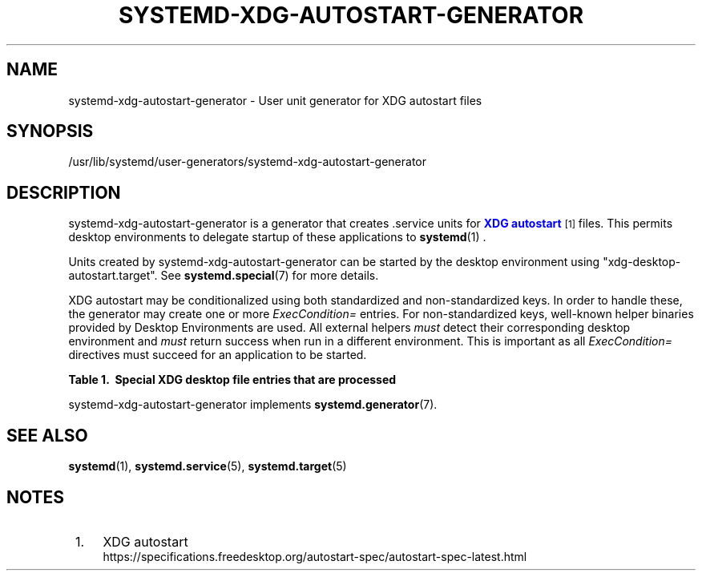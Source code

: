 '\" t
.TH "SYSTEMD\-XDG\-AUTOSTART\-GENERATOR" "8" "" "systemd 256.4" "systemd-xdg-autostart-generator"
.\" -----------------------------------------------------------------
.\" * Define some portability stuff
.\" -----------------------------------------------------------------
.\" ~~~~~~~~~~~~~~~~~~~~~~~~~~~~~~~~~~~~~~~~~~~~~~~~~~~~~~~~~~~~~~~~~
.\" http://bugs.debian.org/507673
.\" http://lists.gnu.org/archive/html/groff/2009-02/msg00013.html
.\" ~~~~~~~~~~~~~~~~~~~~~~~~~~~~~~~~~~~~~~~~~~~~~~~~~~~~~~~~~~~~~~~~~
.ie \n(.g .ds Aq \(aq
.el       .ds Aq '
.\" -----------------------------------------------------------------
.\" * set default formatting
.\" -----------------------------------------------------------------
.\" disable hyphenation
.nh
.\" disable justification (adjust text to left margin only)
.ad l
.\" -----------------------------------------------------------------
.\" * MAIN CONTENT STARTS HERE *
.\" -----------------------------------------------------------------
.SH "NAME"
systemd-xdg-autostart-generator \- User unit generator for XDG autostart files
.SH "SYNOPSIS"
.PP
/usr/lib/systemd/user\-generators/systemd\-xdg\-autostart\-generator
.SH "DESCRIPTION"
.PP
systemd\-xdg\-autostart\-generator
is a generator that creates \&.service units for
\m[blue]\fBXDG autostart\fR\m[]\&\s-2\u[1]\d\s+2
files\&. This permits desktop environments to delegate startup of these applications to
\fBsystemd\fR(1)
\&.
.PP
Units created by
systemd\-xdg\-autostart\-generator
can be started by the desktop environment using
"xdg\-desktop\-autostart\&.target"\&. See
\fBsystemd.special\fR(7)
for more details\&.
.PP
XDG autostart may be conditionalized using both standardized and non\-standardized keys\&. In order to handle these, the generator may create one or more
\fIExecCondition=\fR
entries\&. For non\-standardized keys, well\-known helper binaries provided by Desktop Environments are used\&. All external helpers
\fImust\fR
detect their corresponding desktop environment and
\fImust\fR
return success when run in a different environment\&. This is important as all
\fIExecCondition=\fR
directives must succeed for an application to be started\&.
.sp
.it 1 an-trap
.nr an-no-space-flag 1
.nr an-break-flag 1
.br
.B Table\ \&1.\ \& Special XDG desktop file entries that are processed
.TS
allbox tab(:);
lB lB.
T{
Entry
T}:T{
Handling
T}
.T&
l l
l l
l l
l l
l l
l l.
T{
\fIHidden=\fR, \fIX\-systemd\-skip=\fR
T}:T{
No service will be generated if set to true
T}
T{
\fIOnlyShowIn=\fR, \fINotShowIn=\fR
T}:T{
\fIExecCondition=\fR using systemd\-xdg\-autostart\-condition
T}
T{
\fITryExec=\fR
T}:T{
No service will be generated if the binary does not exist or cannot be executed
T}
T{
\fIAutostartCondition=\fR (GNOME extension)
T}:T{
\fIExecCondition=\fR using gnome\-systemd\-autostart\-condition
T}
T{
\fIX\-GNOME\-Autostart\-Phase=\fR
T}:T{
No service will be generated if set to any value
T}
T{
\fIX\-KDE\-autostart\-condition=\fR
T}:T{
\fIExecCondition=\fR using kde\-systemd\-start\-condition
T}
.TE
.sp 1
.PP
systemd\-xdg\-autostart\-generator
implements
\fBsystemd.generator\fR(7)\&.
.SH "SEE ALSO"
.PP
\fBsystemd\fR(1), \fBsystemd.service\fR(5), \fBsystemd.target\fR(5)
.SH "NOTES"
.IP " 1." 4
XDG autostart
.RS 4
\%https://specifications.freedesktop.org/autostart-spec/autostart-spec-latest.html
.RE
